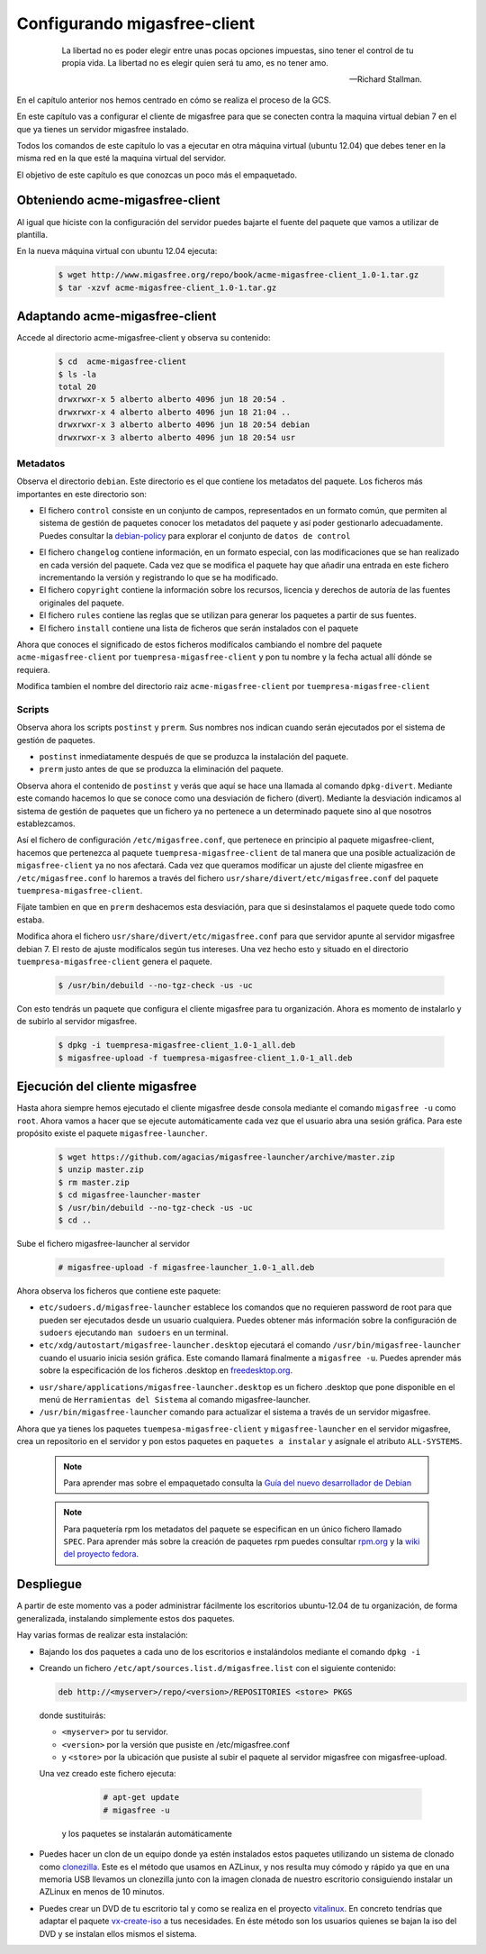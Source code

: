 =============================
Configurando migasfree-client
=============================

 .. epigraph::

   La libertad no es poder elegir entre unas pocas opciones impuestas,
   sino tener el control de tu propia vida. La libertad no es elegir
   quien será tu amo, es no tener amo.

   -- Richard Stallman.

En el capítulo anterior nos hemos centrado en cómo se realiza el proceso
de la GCS.

En este capítulo vas a configurar el cliente de migasfree para que se
conecten contra la maquina virtual debian 7 en el que ya tienes un servidor
migasfree instalado.

Todos los comandos de este capítulo lo vas a ejecutar en otra máquina virtual
(ubuntu 12.04) que debes tener en la misma red en la que esté la maquina
virtual del servidor.

El objetivo de este capítulo es que conozcas un poco más el empaquetado.

Obteniendo acme-migasfree-client
================================

Al igual que hiciste con la configuración del servidor puedes bajarte
el fuente del paquete que vamos a utilizar de plantilla.

En la nueva máquina virtual con ubuntu 12.04 ejecuta:

  .. code-block:: none

    $ wget http://www.migasfree.org/repo/book/acme-migasfree-client_1.0-1.tar.gz
    $ tar -xzvf acme-migasfree-client_1.0-1.tar.gz

Adaptando acme-migasfree-client
===============================

Accede al directorio acme-migasfree-client y observa su contenido:

  .. code-block:: none

    $ cd  acme-migasfree-client
    $ ls -la
    total 20
    drwxrwxr-x 5 alberto alberto 4096 jun 18 20:54 .
    drwxrwxr-x 4 alberto alberto 4096 jun 18 21:04 ..
    drwxrwxr-x 3 alberto alberto 4096 jun 18 20:54 debian
    drwxrwxr-x 3 alberto alberto 4096 jun 18 20:54 usr


Metadatos
---------

Observa el directorio ``debian``. Este directorio es el que contiene
los metadatos del paquete. Los ficheros más importantes en este
directorio son:

* El fichero ``control`` consiste en un conjunto de campos, representados
  en un formato común, que permiten al sistema de gestión de paquetes
  conocer los metadatos del paquete y así poder gestionarlo adecuadamente.
  Puedes consultar la `debian-policy`__ para explorar el conjunto de
  ``datos de control``

__ http://www.debian.org/doc/debian-policy/ch-controlfields.html

* El fichero ``changelog`` contiene información, en un formato especial,
  con las modificaciones que se han realizado en cada versión del paquete.
  Cada vez que se modifica el paquete hay que añadir una entrada en este
  fichero incrementando la versión y registrando lo que se ha modificado.

* El fichero ``copyright`` contiene la información sobre los recursos,
  licencia y derechos de autoría de las fuentes originales del paquete.

* El fichero ``rules``  contiene las reglas que se utilizan para generar
  los paquetes a partir de sus fuentes.

* El fichero ``install`` contiene una lista de ficheros que serán
  instalados con el paquete

Ahora que conoces el significado de estos ficheros modifícalos cambiando
el nombre del paquete ``acme-migasfree-client`` por ``tuempresa-migasfree-client``
y pon tu nombre y la fecha actual allí dónde se requiera.

Modifica tambien el nombre del directorio raiz ``acme-migasfree-client``
por ``tuempresa-migasfree-client``

Scripts
-------

Observa ahora los scripts ``postinst`` y ``prerm``. Sus nombres nos indican
cuando serán ejecutados por el sistema de gestión de paquetes.

* ``postinst`` inmediatamente después de que se produzca la instalación
  del paquete.

* ``prerm`` justo antes de que se produzca la eliminación del paquete.

Observa ahora el contenido de ``postinst`` y verás que aquí se hace
una llamada al comando ``dpkg-divert``. Mediante este comando hacemos lo
que se conoce como una desviación de fichero (divert). Mediante la
desviación indicamos al sistema de gestión de paquetes que un fichero ya
no pertenece a un determinado paquete sino al que nosotros establezcamos.

Así el fichero de configuración ``/etc/migasfree.conf``, que pertenece en
principio al paquete migasfree-client, hacemos que pertenezca al paquete
``tuempresa-migasfree-client`` de tal manera que una posible
actualización de ``migasfree-client`` ya no nos afectará. Cada vez que
queramos modificar un ajuste del cliente migasfree en ``/etc/migasfree.conf``
lo haremos a través del fichero ``usr/share/divert/etc/migasfree.conf``
del paquete ``tuempresa-migasfree-client``.

Fíjate tambien en que en ``prerm`` deshacemos esta desviación, para que
si desinstalamos el paquete quede todo como estaba.

Modifica ahora el fichero ``usr/share/divert/etc/migasfree.conf`` para que
servidor apunte al servidor migasfree debian 7. El resto de ajuste
modifícalos según tus intereses. Una vez hecho esto y situado en el
directorio ``tuempresa-migasfree-client`` genera el paquete.

  .. code-block:: none

    $ /usr/bin/debuild --no-tgz-check -us -uc

Con esto tendrás un paquete que configura el cliente migasfree para tu
organización. Ahora es momento de instalarlo y de subirlo al servidor
migasfree.

  .. code-block:: none

    $ dpkg -i tuempresa-migasfree-client_1.0-1_all.deb
    $ migasfree-upload -f tuempresa-migasfree-client_1.0-1_all.deb


Ejecución del cliente migasfree
===============================

Hasta ahora siempre hemos ejecutado el cliente migasfree desde consola
mediante el comando ``migasfree -u`` como ``root``. Ahora vamos a hacer
que se ejecute automáticamente cada vez que el usuario abra una sesión
gráfica. Para este propósito existe el paquete ``migasfree-launcher``.

  .. code-block:: none

    $ wget https://github.com/agacias/migasfree-launcher/archive/master.zip
    $ unzip master.zip
    $ rm master.zip
    $ cd migasfree-launcher-master
    $ /usr/bin/debuild --no-tgz-check -us -uc
    $ cd ..

Sube el fichero migasfree-launcher al servidor

  .. code-block:: none

    # migasfree-upload -f migasfree-launcher_1.0-1_all.deb

Ahora observa los ficheros que contiene este paquete:

* ``etc/sudoers.d/migasfree-launcher`` establece los comandos que no
  requieren password de root para que pueden ser ejecutados desde un
  usuario cualquiera. Puedes obtener más información sobre la configuración
  de ``sudoers`` ejecutando ``man sudoers`` en un terminal.

* ``etc/xdg/autostart/migasfree-launcher.desktop`` ejecutará el comando
  ``/usr/bin/migasfree-launcher`` cuando el usuario inicia sesión gráfica.
  Este comando llamará finalmente a ``migasfree -u``. Puedes aprender más
  sobre la especificación de los ficheros .desktop en `freedesktop.org`__.

__ http://standards.freedesktop.org/desktop-entry-spec/latest/index.html

* ``usr/share/applications/migasfree-launcher.desktop`` es un fichero
  .desktop que pone disponible en el menú de ``Herramientas del Sistema``
  al comando migasfree-launcher.

* ``/usr/bin/migasfree-launcher`` comando para actualizar el sistema
  a través de un servidor migasfree.

Ahora que ya tienes los paquetes ``tuempesa-migasfree-client`` y
``migasfree-launcher`` en el servidor migasfree, crea un repositorio en el
servidor y pon estos paquetes en ``paquetes a instalar`` y asígnale el
atributo ``ALL-SYSTEMS``.

  .. note::

      Para aprender mas sobre el empaquetado consulta la
      `Guía del nuevo desarrollador de Debian`__

__ http://www.debian.org/doc/manuals/maint-guide/index.es.html


  .. note::

      Para paquetería rpm los metadatos del paquete se especifican en
      un único fichero llamado ``SPEC``.
      Para aprender más sobre la creación de paquetes rpm puedes consultar
      `rpm.org`__ y la `wiki del proyecto fedora`__.

__ http://www.rpm.org/
__ http://fedoraproject.org/wiki/How_to_create_an_RPM_package


Despliegue
==========

A partir de este momento vas a poder administrar fácilmente los escritorios
ubuntu-12.04 de tu organización, de forma generalizada, instalando
simplemente estos dos paquetes.

Hay varias formas de realizar esta instalación:

* Bajando los dos paquetes a cada uno de los escritorios e instalándolos
  mediante el comando ``dpkg -i``

* Creando un fichero ``/etc/apt/sources.list.d/migasfree.list`` con el
  siguiente contenido:

  .. code-block:: none

    deb http://<myserver>/repo/<version>/REPOSITORIES <store> PKGS

  donde sustituirás:

  * ``<myserver>`` por tu servidor.

  * ``<version>`` por la versión que pusiste en /etc/migasfree.conf

  * y ``<store>`` por la ubicación que pusiste al subir el paquete al servidor migasfree
    con migasfree-upload.

  Una vez creado este fichero ejecuta:

    .. code-block:: none

      # apt-get update
      # migasfree -u

   y los paquetes se instalarán automáticamente

* Puedes hacer un clon de un equipo donde ya estén instalados estos paquetes
  utilizando un sistema de clonado como `clonezilla`__. Este es el método
  que usamos en AZLinux, y nos resulta muy cómodo y rápido ya que en
  una memoria USB llevamos un clonezilla junto con la imagen clonada de nuestro
  escritorio consiguiendo instalar un AZLinux en menos de 10 minutos.

__ http://clonezilla.org/

* Puedes crear un DVD de tu escritorio tal y como se realiza en el proyecto
  `vitalinux`__. En concreto tendrías que adaptar el paquete `vx-create-iso`__
  a tus necesidades. En éste método son los usuarios quienes se
  bajan la iso del DVD y se instalan ellos mismos el sistema.

__ http://vitalinux.unizar.es
__ https://github.com/vitalinux/vx-create-iso

